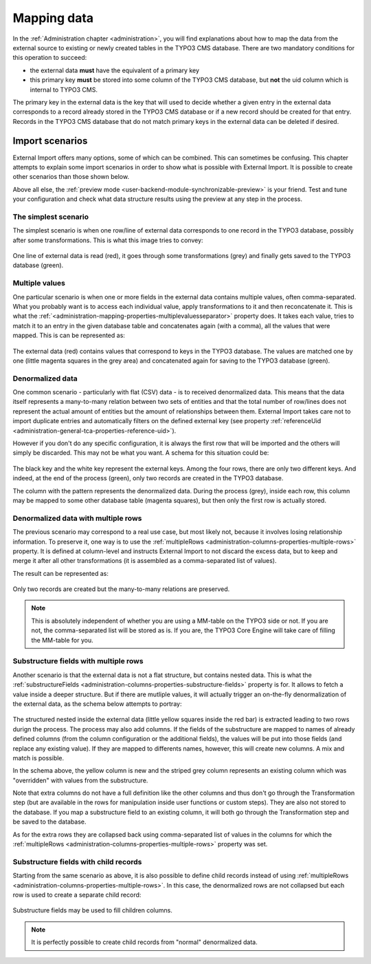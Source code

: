 ﻿.. include:: ../../Includes.txt


.. _user-mapping-data:

Mapping data
^^^^^^^^^^^^

In the :ref:`Administration chapter <administration>`, you will find explanations about
how to map the data from the external source to existing or newly
created tables in the TYPO3 CMS database. There are two mandatory
conditions for this operation to succeed:

- the external data **must** have the equivalent of a primary key

- this primary key **must** be stored into some column of the TYPO3 CMS
  database, but **not** the uid column which is internal to TYPO3 CMS.

The primary key in the external data is the key that will used to
decide whether a given entry in the external data corresponds to a
record already stored in the TYPO3 CMS database or if a new record should
be created for that entry. Records in the TYPO3 CMS database that do not
match primary keys in the external data can be deleted if desired.


.. _user-mapping-data-import-scenarios:

Import scenarios
""""""""""""""""

External Import offers many options, some of which can be combined. This
can sometimes be confusing. This chapter attempts to explain some import
scenarios in order to show what is possible with External Import. It is
possible to create other scenarios than those shown below.

Above all else, the :ref:`preview mode <user-backend-module-synchronizable-preview>`
is your friend. Test and tune your configuration and check what data structure
results using the preview at any step in the process.


.. _user-mapping-data-import-scenarios-simplest:

The simplest scenario
~~~~~~~~~~~~~~~~~~~~~

The simplest scenario is when one row/line of external data corresponds to
one record in the TYPO3 database, possibly after some transformations. This is
what this image tries to convey:

.. figure:: ../../Images/ImportScenarios/SimplestScenario.svg
	:alt: The simplest import scenario


One line of external data is read (red), it goes through some transformations (grey)
and finally gets saved to the TYPO3 database (green).


.. _user-mapping-data-import-scenarios-multiple-values:

Multiple values
~~~~~~~~~~~~~~~

One particular scenario is when one or more fields in the external data contains
multiple values, often comma-separated. What you probably want is to access each
individual value, apply transformations to it and then reconcatenate it. This is
what the :ref:`<administration-mapping-properties-multiplevaluesseparator>` property
does. It takes each value, tries to match it to an entry in the given database table
and concatenates again (with a comma), all the values that were mapped.
This is can be represented as:

.. figure:: ../../Images/ImportScenarios/MultipleValuesSeparatorScenario.svg
	:alt: Import scenario with multiple values separator


The external data (red) contains values that correspond to keys in the TYPO3 database.
The values are matched one by one (little magenta squares in the grey area) and
concatenated again for saving to the TYPO3 database (green).


.. _user-mapping-data-import-scenarios-denormalized-data:

Denormalized data
~~~~~~~~~~~~~~~~~

One common scenario - particularly with flat (CSV) data - is to received denormalized
data. This means that the data itself represents a many-to-many relation between two
sets of entities and that the total number of row/lines does not represent the actual
amount of entities but the amount of relationships between them. External Import
takes care not to import duplicate entries and automatically filters on the defined
external key (see property :ref:`referenceUid <administration-general-tca-properties-reference-uid>`).

However if you don't do any specific configuration, it is always the first row that
will be imported and the others will simply be discarded. This may not be what you
want. A schema for this situation could be:

.. figure:: ../../Images/ImportScenarios/DenormalizedNoMultipleRows.svg
	:alt: Import scenario with denormalized data and no specific configuration


The black key and the white key represent the external keys. Among the four rows,
there are only two different keys. And indeed, at the end of the process (green), only
two records are created in the TYPO3 database.

The column with the pattern represents the denormalized data. During the process (grey),
inside each row, this column may be mapped to some other database table (magenta squares),
but then only the first row is actually stored.


.. _user-mapping-data-import-scenarios-denormalized-data-multiple-rows:

Denormalized data with multiple rows
~~~~~~~~~~~~~~~~~~~~~~~~~~~~~~~~~~~~

The previous scenario may correspond to a real use case, but most likely not, because
it involves losing relationship information. To preserve it, one way is to use the
:ref:`multipleRows <administration-columns-properties-multiple-rows>` property.
It is defined at column-level and instructs External Import to not discard the excess
data, but to keep and merge it after all other transformations (it is assembled
as a comma-separated list of values).

The result can be represented as:

.. figure:: ../../Images/ImportScenarios/DenormalizedWithMultipleRows.svg
	:alt: Import scenario with denormalized data and multiple rows activated


Only two records are created but the many-to-many relations are preserved.

.. note::

   This is absolutely independent of whether you are using a MM-table on the TYPO3
   side or not. If you are not, the comma-separated list will be stored as is. If you
   are, the TYPO3 Core Engine will take care of filling the MM-table for you.


.. _user-mapping-data-import-scenarios-substructure-fields-multiple-rows:

Substructure fields with multiple rows
~~~~~~~~~~~~~~~~~~~~~~~~~~~~~~~~~~~~~~

Another scenario is that the external data is not a flat structure, but contains
nested data. This is what the :ref:`substructureFields <administration-columns-properties-substructure-fields>`
property is for. It allows to fetch a value inside a deeper structure. But if there
are mutliple values, it will actually trigger an on-the-fly denormalization of
the external data, as the schema below attempts to portray:

.. figure:: ../../Images/ImportScenarios/SubstructureFieldsWithMultipleRows.svg
	:alt: Import scenario with substructure fields and multiple rows activated


The structured nested inside the external data (little yellow squares inside the
red bar) is extracted leading to two rows durign the process. The process may also
add columns. If the fields of the substructure are mapped to names of already defined
columns (from the column configuration or the additional fields), the values will
be put into those fields (and replace any existing value). If they are mapped to
differents names, however, this will create new columns. A mix and match is
possible.

In the schema above, the yellow column is new and the striped grey column represents
an existing column which was "overridden" with values from the substructure.

Note that extra columns do not have a full definition like the other columns and
thus don't go through the Transformation step (but are available in the rows for
manipulation inside user functions or custom steps). They are also not stored to the
database. If you map a substructure field to an existing column, it will both go
through the Transformation step and be saved to the database.

As for the extra rows they are collapsed back using comma-separated list of values
in the columns for which the :ref:`multipleRows <administration-columns-properties-multiple-rows>`
property was set.


.. _user-mapping-data-import-scenarios-substructure-fields-children:

Substructure fields with child records
~~~~~~~~~~~~~~~~~~~~~~~~~~~~~~~~~~~~~~

Starting from the same scenario as above, it is also possible to define child
records instead of using :ref:`multipleRows <administration-columns-properties-multiple-rows>`.
In this case, the denormalized rows are not collapsed but each row is used to create
a separate child record:

.. figure:: ../../Images/ImportScenarios/SubstructureFieldsWithChildRecords.svg
	:alt: Import scenario with substructure fields and child recrods


Substructure fields may be used to fill children columns.

.. note::

   It is perfectly possible to create child records from "normal" denormalized
   data.
